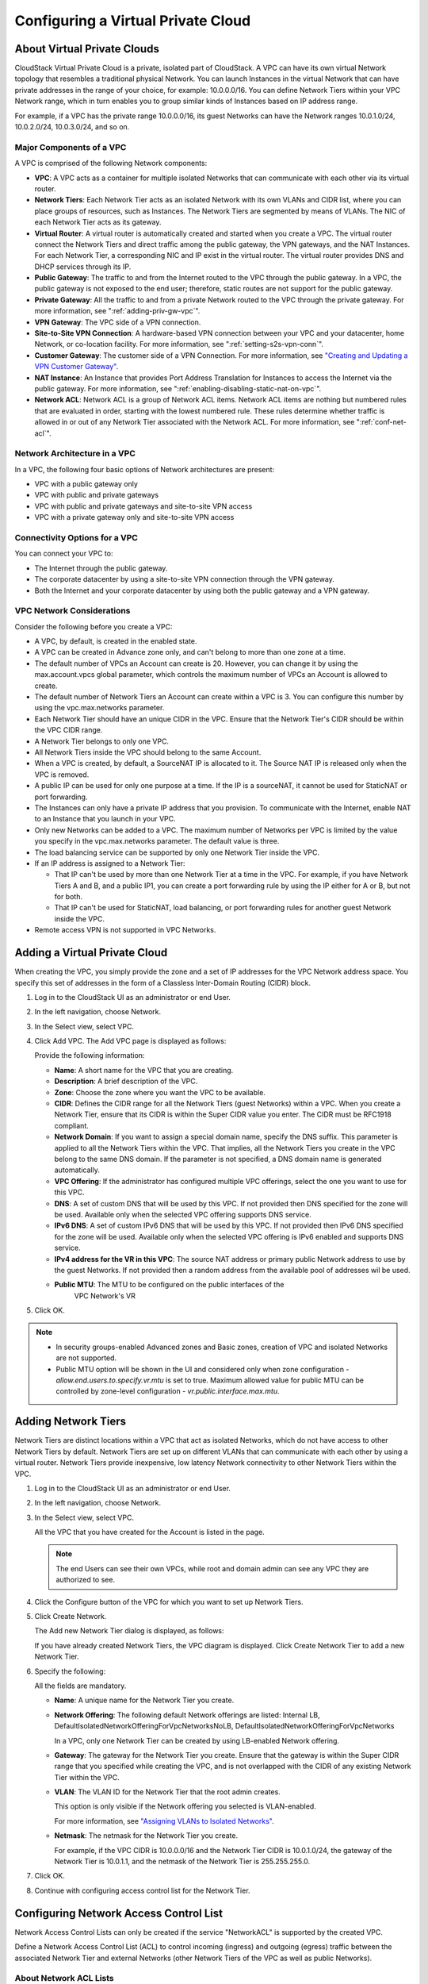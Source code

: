 .. Licensed to the Apache Software Foundation (ASF) under one
   or more contributor license agreements.  See the NOTICE file
   distributed with this work for additional information#
   regarding copyright ownership.  The ASF licenses this file
   to you under the Apache License, Version 2.0 (the
   "License"); you may not use this file except in compliance
   with the License.  You may obtain a copy of the License at
   http://www.apache.org/licenses/LICENSE-2.0
   Unless required by applicable law or agreed to in writing,
   software distributed under the License is distributed on an
   "AS IS" BASIS, WITHOUT WARRANTIES OR CONDITIONS OF ANY
   KIND, either express or implied.  See the License for the
   specific language governing permissions and limitations
   under the License.


.. _configuring-vpc:

Configuring a Virtual Private Cloud
-----------------------------------

.. _about-vpc:

About Virtual Private Clouds
~~~~~~~~~~~~~~~~~~~~~~~~~~~~

CloudStack Virtual Private Cloud is a private, isolated part of
CloudStack. A VPC can have its own virtual Network topology that
resembles a traditional physical Network. You can launch Instances in the
virtual Network that can have private addresses in the range of your
choice, for example: 10.0.0.0/16. You can define Network Tiers within
your VPC Network range, which in turn enables you to group similar kinds
of Instances based on IP address range.

For example, if a VPC has the private range 10.0.0.0/16, its guest
Networks can have the Network ranges 10.0.1.0/24, 10.0.2.0/24,
10.0.3.0/24, and so on.


Major Components of a VPC
^^^^^^^^^^^^^^^^^^^^^^^^^

A VPC is comprised of the following Network components:

-  **VPC**: A VPC acts as a container for multiple isolated Networks
   that can communicate with each other via its virtual router.

-  **Network Tiers**: Each Network Tier acts as an isolated Network with its own
   VLANs and CIDR list, where you can place groups of resources, such as
   Instances. The Network Tiers are segmented by means of VLANs. The NIC of each
   Network Tier acts as its gateway.

-  **Virtual Router**: A virtual router is automatically created and
   started when you create a VPC. The virtual router connect the Network Tiers
   and direct traffic among the public gateway, the VPN gateways, and
   the NAT Instances. For each Network Tier, a corresponding NIC and IP exist in
   the virtual router. The virtual router provides DNS and DHCP services
   through its IP.

-  **Public Gateway**: The traffic to and from the Internet routed to
   the VPC through the public gateway. In a VPC, the public gateway is
   not exposed to the end user; therefore, static routes are not support
   for the public gateway.

-  **Private Gateway**: All the traffic to and from a private Network
   routed to the VPC through the private gateway. For more information,
   see ":ref:`adding-priv-gw-vpc`".

-  **VPN Gateway**: The VPC side of a VPN connection.

-  **Site-to-Site VPN Connection**: A hardware-based VPN connection
   between your VPC and your datacenter, home Network, or co-location
   facility. For more information, see ":ref:`setting-s2s-vpn-conn`".

-  **Customer Gateway**: The customer side of a VPN Connection. For more
   information, see `"Creating and Updating a VPN
   Customer Gateway" <#creating-and-updating-a-vpn-customer-gateway>`_.

-  **NAT Instance**: An Instance that provides Port Address Translation
   for Instances to access the Internet via the public gateway. For more
   information, see ":ref:`enabling-disabling-static-nat-on-vpc`".

-  **Network ACL**: Network ACL is a group of Network ACL items. Network
   ACL items are nothing but numbered rules that are evaluated in order,
   starting with the lowest numbered rule. These rules determine whether
   traffic is allowed in or out of any Network Tier associated with the Network
   ACL. For more information, see ":ref:`conf-net-acl`".


Network Architecture in a VPC
^^^^^^^^^^^^^^^^^^^^^^^^^^^^^

In a VPC, the following four basic options of Network architectures are
present:

-  VPC with a public gateway only

-  VPC with public and private gateways

-  VPC with public and private gateways and site-to-site VPN access

-  VPC with a private gateway only and site-to-site VPN access


Connectivity Options for a VPC
^^^^^^^^^^^^^^^^^^^^^^^^^^^^^^

You can connect your VPC to:

-  The Internet through the public gateway.

-  The corporate datacenter by using a site-to-site VPN connection
   through the VPN gateway.

-  Both the Internet and your corporate datacenter by using both the
   public gateway and a VPN gateway.


VPC Network Considerations
^^^^^^^^^^^^^^^^^^^^^^^^^^

Consider the following before you create a VPC:

-  A VPC, by default, is created in the enabled state.

-  A VPC can be created in Advance zone only, and can't belong to more
   than one zone at a time.

-  The default number of VPCs an Account can create is 20. However, you
   can change it by using the max.account.vpcs global parameter, which
   controls the maximum number of VPCs an Account is allowed to create.

-  The default number of Network Tiers an Account can create within a VPC is 3.
   You can configure this number by using the vpc.max.networks
   parameter.

-  Each Network Tier should have an unique CIDR in the VPC. Ensure that the
   Network Tier's CIDR should be within the VPC CIDR range.

-  A Network Tier belongs to only one VPC.

-  All Network Tiers inside the VPC should belong to the same Account.

-  When a VPC is created, by default, a SourceNAT IP is allocated to it.
   The Source NAT IP is released only when the VPC is removed.

-  A public IP can be used for only one purpose at a time. If the IP is
   a sourceNAT, it cannot be used for StaticNAT or port forwarding.

-  The Instances can only have a private IP address that you provision.
   To communicate with the Internet, enable NAT to an Instance that you
   launch in your VPC.

-  Only new Networks can be added to a VPC. The maximum number of
   Networks per VPC is limited by the value you specify in the
   vpc.max.networks parameter. The default value is three.

-  The load balancing service can be supported by only one Network Tier
   inside the VPC.

-  If an IP address is assigned to a Network Tier:

   -  That IP can't be used by more than one Network Tier at a time in the VPC.
      For example, if you have Network Tiers A and B, and a public IP1, you can
      create a port forwarding rule by using the IP either for A or B,
      but not for both.

   -  That IP can't be used for StaticNAT, load balancing, or port
      forwarding rules for another guest Network inside the VPC.

-  Remote access VPN is not supported in VPC Networks.


Adding a Virtual Private Cloud
~~~~~~~~~~~~~~~~~~~~~~~~~~~~~~

When creating the VPC, you simply provide the zone and a set of IP
addresses for the VPC Network address space. You specify this set of
addresses in the form of a Classless Inter-Domain Routing (CIDR) block.

#. Log in to the CloudStack UI as an administrator or end User.

#. In the left navigation, choose Network.

#. In the Select view, select VPC.

#. Click Add VPC. The Add VPC page is displayed as follows:

   |add-vpc.png|

   Provide the following information:

   -  **Name**: A short name for the VPC that you are creating.

   -  **Description**: A brief description of the VPC.

   -  **Zone**: Choose the zone where you want the VPC to be available.

   -  **CIDR**: Defines the CIDR range for all
      the Network Tiers (guest Networks) within a VPC. When you create a
      Network Tier, ensure that its CIDR is within the Super CIDR value
      you enter. The CIDR must be RFC1918 compliant.

   -  **Network Domain**: If you want to assign a special
      domain name, specify the DNS suffix. This parameter is applied to
      all the Network Tiers within the VPC. That implies, all the Network
      Tiers you create in the VPC belong to the same DNS domain. If the
      parameter is not specified, a DNS domain name is generated automatically.

   -  **VPC Offering**: If the administrator has configured multiple
      VPC offerings, select the one you want to use for this VPC.

   -  **DNS**: A set of custom DNS that will be used by this VPC. If not provided then DNS specified for the zone will be used. Available only when the selected VPC offering supports DNS service.

   -  **IPv6 DNS**: A set of custom IPv6 DNS that will be used by this VPC. If not provided then IPv6 DNS specified for the zone will be used. Available only when the selected VPC offering is IPv6 enabled and supports DNS service.

   -  **IPv4 address for the VR in this VPC**: The source NAT address or primary public Network address to use by the guest Networks. If not provided then a random address from the available pool of addresses wil be used.

   - **Public MTU**: The MTU to be configured on the public interfaces of the 
      VPC Network's VR

#. Click OK.

.. note::
   * In security groups-enabled Advanced zones and Basic zones, creation of
     VPC and isolated Networks are not supported.
   * Public MTU option will be shown in the UI and considered only when zone configuration - `allow.end.users.to.specify.vr.mtu` is set to true. Maximum allowed value for public MTU can be controlled by zone-level configuration - `vr.public.interface.max.mtu`.

Adding Network Tiers
~~~~~~~~~~~~~~~~~~~~

Network Tiers are distinct locations within a VPC that act as isolated Networks,
which do not have access to other Network Tiers by default. Network Tiers are
set up on different VLANs that can communicate with each other by using a virtual
router. Network Tiers provide inexpensive, low latency Network connectivity to
other Network Tiers within the VPC.

#. Log in to the CloudStack UI as an administrator or end User.

#. In the left navigation, choose Network.

#. In the Select view, select VPC.

   All the VPC that you have created for the Account is listed in the
   page.

   .. note::
      The end Users can see their own VPCs, while root and domain admin can
      see any VPC they are authorized to see.

#. Click the Configure button of the VPC for which you want to set up
   Network Tiers.

#. Click Create Network.

   The Add new Network Tier dialog is displayed, as follows:

   |add-tier.png|

   If you have already created Network Tiers, the VPC diagram is displayed.
   Click Create Network Tier to add a new Network Tier.

#. Specify the following:

   All the fields are mandatory.

   -  **Name**: A unique name for the Network Tier you create.

   -  **Network Offering**: The following default Network offerings are
      listed: Internal LB,
      DefaultIsolatedNetworkOfferingForVpcNetworksNoLB,
      DefaultIsolatedNetworkOfferingForVpcNetworks

      In a VPC, only one Network Tier can be created by using LB-enabled Network
      offering.

   -  **Gateway**: The gateway for the Network Tier you create. Ensure that the
      gateway is within the Super CIDR range that you specified while
      creating the VPC, and is not overlapped with the CIDR of any
      existing Network Tier within the VPC.

   -  **VLAN**: The VLAN ID for the Network Tier that the root admin creates.

      This option is only visible if the Network offering you selected
      is VLAN-enabled.

      For more information, see `"Assigning VLANs to
      Isolated Networks" <hosts.html#assigning-vlans-to-isolated-networks>`_.

   -  **Netmask**: The netmask for the Network Tier you create.

      For example, if the VPC CIDR is 10.0.0.0/16 and the Network Tier
      CIDR is 10.0.1.0/24, the gateway of the Network Tier is 10.0.1.1,
      and the netmask of the Network Tier is 255.255.255.0.

#. Click OK.

#. Continue with configuring access control list for the Network Tier.


.. _conf-net-acl:

Configuring Network Access Control List
~~~~~~~~~~~~~~~~~~~~~~~~~~~~~~~~~~~~~~~

.. note::
Network Access Control Lists can only be created if the service
"NetworkACL" is supported by the created VPC.

Define a Network Access Control List (ACL) to control incoming
(ingress) and outgoing (egress) traffic between the associated Network Tier
and external Networks (other Network Tiers of the VPC as well as public Networks).

About Network ACL Lists
^^^^^^^^^^^^^^^^^^^^^^^

In CloudStack terminology, a Network ACL is a group of Network ACL rules.
Network ACL rules are processed by their order, starting with the lowest
numbered rule. Each rule defines at least an affected protocol, traffic type,
action and affected destination / source Network. The following table shows a
exemplary content of a "default_deny" ACL.

.. cssclass:: table-striped table-bordered table-hover

===== ======== ============ ====== =========
Rule  Protocol Traffic type Action CIDR
===== ======== ============ ====== =========
1     All      Ingress      Deny   0.0.0.0/0
2     All      Egress       Deny   0.0.0.0/0
===== ======== ============ ====== =========

Each Network ACL is associated with a VPC and can be assigned
to multiple VPC Network Tiers. Every Network Tier needs to be associated with a
Network ACL. Only one ACL can be associated with a Network Tier at a time. If no
custom Network ACL is available at the time of Network Tier creation, a default
Network ACL has to be used instead. Currently two default ACL are
available. The "default_allow" ACL allows in- and egress traffic while
the "default_deny" blocks all in- and egress traffic. Default Network
ACL cannot be removed or modified. Newly created ACLs, while showing
empty, deny all incoming traffic to the associated tier and allow all
outgoing traffic. To change the defaults add a "deny all egress 
destination" and / or "allow all ingress source" rule to the ACL. 
Afterwards traffic can be white- or blacklisted.

.. note::
- ACL Rules in Cloudstack are stateful
- Source / Destination CIDRs are always external Networks
- ACL rules can also been seen on the virtual router of the VPC. Ingress
  rules are listed in the table iptables table "filter" while egress rules
  are placed in the "mangle" table
- ACL rules for ingress and egress are not correlating. For example a
  egress "deny all" won't affect traffic in response to an allowed ingress
  connection
  

Creating ACL Lists
^^^^^^^^^^^^^^^^^^

#. Log in to the CloudStack UI as an administrator or end User.

#. In the left navigation, choose Network.

#. In the Select view, select VPC.

   All the VPCs that you have created for the Account is listed in the
   page.

#. Click the Configure button of the VPC.

   For each tier, the following options are displayed:

   -  Internal LB

   -  Public LB IP

   -  Static NAT

   -  Instances

   -  CIDR

   The following router information is displayed:

   -  Private Gateways

   -  Public IP Addresses

   -  Site-to-Site VPNs

   -  Network ACL Lists

#. Select Network ACL Lists.

   The following default rules are displayed in the Network ACLs page:
   default\_allow, default\_deny.

#. Click Add ACL Lists, and specify the following:

   -  **ACL List Name**: A name for the ACL list.

   -  **Description**: A short description of the ACL list that can be
      displayed to users.


Creating an ACL Rule
^^^^^^^^^^^^^^^^^^^^

#. Log in to the CloudStack UI as an administrator or end user.

#. In the left navigation, choose Network.

#. In the Select view, select VPC.

   All the VPCs that you have created for the Account is listed in the
   page.

#. Click the Configure button of the VPC.

#. Select Network ACL Lists.

   In addition to the custom ACL lists you have created, the following
   default rules are displayed in the Network ACLs page: default\_allow,
   default\_deny.

#. Select the desired ACL list.

#. Select the ACL List Rules tab.

   To add an ACL rule, fill in the following fields to specify what kind
   of network traffic is allowed in the VPC.

   -  **Rule Number**: The order in which the rules are evaluated.

   -  **CIDR**: The CIDR acts as the Source CIDR for the Ingress rules,
      and Destination CIDR for the Egress rules. To accept traffic only
      from or to the IP addresses within a particular address block,
      enter a CIDR or a comma-separated list of CIDRs. The CIDR is the
      base IP address of the incoming traffic. For example,
      192.168.0.0/22. To allow all CIDRs, set to 0.0.0.0/0.

   -  **Action**: What action to be taken. Allow traffic or block.

   -  **Protocol**: The networking protocol that sources use to send
      traffic to the tier. The TCP and UDP protocols are typically used
      for data exchange and end-user communications. The ICMP protocol
      is typically used to send error messages or network monitoring
      data. All supports all the traffic. Other option is Protocol
      Number.

   -  **Start Port**, **End Port** (TCP, UDP only): A range of listening
      ports that are the destination for the incoming traffic. If you
      are opening a single port, use the same number in both fields.

   -  **Protocol Number**: The protocol number associated with IPv4 or
      IPv6. For more information, see `Protocol Numbers
      <http://www.iana.org/assignments/protocol-numbers/protocol-numbers.xml>`_.

   -  **ICMP Type**, **ICMP Code** (ICMP only): The type of message and
      error code that will be sent.

   -  **Traffic Type**: The type of traffic: Incoming or outgoing.

#. Click Add. The ACL rule is added.

   You can edit the tags assigned to the ACL rules and delete the ACL
   rules you have created. Click the appropriate button in the Details
   tab.


Creating a Tier with Custom ACL List
^^^^^^^^^^^^^^^^^^^^^^^^^^^^^^^^^^^^

#. Create a VPC.

#. Create a custom ACL list.

#. Add ACL rules to the ACL list.

#. Create a tier in the VPC.

   Select the desired ACL list while creating a tier.

#. Click OK.


Assigning a Custom ACL List to a Tier
^^^^^^^^^^^^^^^^^^^^^^^^^^^^^^^^^^^^^

#. Create a VPC.

#. Create a tier in the VPC.

#. Associate the tier with the default ACL rule.

#. Create a custom ACL list.

#. Add ACL rules to the ACL list.

#. Select the tier for which you want to assign the custom ACL.

#. Click the Replace ACL List icon. |replace-acl-icon.png|

   The Replace ACL List dialog is displayed.

#. Select the desired ACL list.

#. Click OK.


.. _adding-priv-gw-vpc:

Adding a Private Gateway to a VPC
~~~~~~~~~~~~~~~~~~~~~~~~~~~~~~~~~

A private gateway can be added by the root admin and Users. The VPC private
network has 1:1 relationship with the NIC of the physical network. You
can configure multiple private gateways to a single VPC. No gateways
with duplicated VLAN and IP are allowed in the same data center.

#. Log in to the CloudStack UI as an administrator or end User.

#. In the left navigation, choose Network.

#. In the Select view, select VPC.

   All the VPCs that you have created for the Account is listed in the
   page.

#. Click the Configure button of the VPC to which you want to configure
   load balancing rules.

   The VPC page is displayed where all the tiers you created are listed
   in a diagram.

#. Click the Settings icon.

   The following options are displayed.

   -  Internal LB

   -  Public LB IP

   -  Static NAT

   -  Instances

   -  CIDR

   The following router information is displayed:

   -  Private Gateways

   -  Public IP Addresses

   -  Site-to-Site VPNs

   -  Network ACL Lists

#. Select Private Gateways.

   The Gateways page is displayed.

#. Click Add new gateway:

   |add-new-gateway-vpc2.png|

#. Specify the following:

   -  **Physical Network**: (Administrators only) The physical network
      you have created in the zone.

   -  **VLAN**: (Administrators only) The VLAN associated with the VPC gateway.

   -  **IP Address**: The IP address associated with the VPC gateway.

   -  **Gateway**: The gateway through which the traffic is routed to
      and from the VPC.

   -  **Netmask**: The netmask associated with the VPC gateway.

   -  **Source NAT**: Select this option to enable the source NAT
      service on the VPC private gateway.

      See ":ref:`source-nat-priv-gw`".

   - **Bypass VLAN id/range overlap**: (Administrators only) Bypasses
     the check for a VLAN overlap. This way multiple networks with the
     same VLAN can be created

   -  **Associated Network**: The L2 or Isolated network this private
      gateway is associated to. This private network will use the same
      VLAN as the associated network.

   -  **ACL**: Controls both ingress and egress traffic on a VPC private
      gateway. By default, all the traffic is blocked.

      See ":ref:`acl-priv-gw`".

   The new gateway appears in the list. You can repeat these steps to
   add more gateway for this VPC.


.. _source-nat-priv-gw:

Source NAT on Private Gateway
^^^^^^^^^^^^^^^^^^^^^^^^^^^^^

You might want to deploy multiple VPCs with the same super CIDR and
guest tier CIDR. Therefore, multiple Guest Instances from different VPCs can
have the same IPs to reach a enterprise data center through the private
gateway. In such cases, a NAT service need to be configured on the
private gateway to avoid IP conflicts. If Source NAT is enabled, the
Guest Instances in VPC reaches the enterprise network via private gateway IP
address by using the NAT service.

The Source NAT service on a private gateway can be enabled while adding
the private gateway. On deletion of a private gateway, source NAT rules
specific to the private gateway are deleted.

To enable source NAT on existing private gateways, delete them and
create afresh with source NAT.


.. _acl-priv-gw:

ACL on Private Gateway
^^^^^^^^^^^^^^^^^^^^^^

The traffic on the VPC private gateway is controlled by creating both
ingress and egress network ACL rules. The ACLs contains both allow and
deny rules. As per the rule, all the ingress traffic to the private
gateway interface and all the egress traffic out from the private
gateway interface are blocked.

You can change this default behaviour while creating a private gateway.
Alternatively, you can do the following:

#. In a VPC, identify the Private Gateway you want to work with.

#. In the Private Gateway page, do either of the following:

   -  Use the Quickview. See 3.

   -  Use the Details tab. See 4 through .

#. In the Quickview of the selected Private Gateway, click Replace ACL,
   select the ACL rule, then click OK

#. Click the IP address of the Private Gateway you want to work with.

#. In the Detail tab, click the Replace ACL button.
   |replace-acl-icon.png|

   The Replace ACL dialog is displayed.

#. select the ACL rule, then click OK.

   Wait for few seconds. You can see that the new ACL rule is displayed
   in the Details page.


Creating a Static Route
^^^^^^^^^^^^^^^^^^^^^^^

CloudStack enables you to specify routing for the VPN connection you
create. You can enter one or CIDR addresses to indicate which traffic is
to be routed back to the gateway.

#. In a VPC, identify the Private Gateway you want to work with.

#. In the Private Gateway page, click the IP address of the Private
   Gateway you want to work with.

#. Select the Static Routes tab.

#. Specify the CIDR of destination network.

#. Click Add.

   Wait for few seconds until the new route is created.


Denylisting Routes
^^^^^^^^^^^^^^^^^^^

CloudStack enables you to block a list of routes so that they are not
assigned to any of the VPC private gateways. Specify the list of routes
that you want to denylist in the ``denied.routes`` global
parameter. Note that the parameter update affects only new static route
creations. If you block an existing static route, it remains intact and
continue functioning. You cannot add a static route if the route is
denied for the zone.


Deploying Instances to the Tier
~~~~~~~~~~~~~~~~~~~~~~~~~~~~~~~

#. Log in to the CloudStack UI as an administrator or end User.

#. In the left navigation, choose Network.

#. In the Select view, select VPC.

   All the VPCs that you have created for the Account is listed in the
   page.

#. Click the Configure button of the VPC to which you want to deploy the
   Instances.

   The VPC page is displayed where all the tiers you have created are
   listed.

#. Click Instances tab of the tier to which you want to add an Instance.

   |add-vm-vpc.png|

   The Add Instance page is displayed.

   Follow the on-screen instruction to add an Instance. For information
   on adding an Instance, see the Installation Guide.


Deploying Instances to VPC Tier and Shared Networks
~~~~~~~~~~~~~~~~~~~~~~~~~~~~~~~~~~~~~~~~~~~~~~~~~~~

CloudStack allows you deploy Instances on a VPC tier and one or more shared
networks. With this feature, Instances deployed in a multi-tier application
can receive monitoring services via a shared network provided by a
service provider.

#. Log in to the CloudStack UI as an administrator.

#. In the left navigation, choose Instances.

#. Click Add Instance.

#. Select a zone.

#. Select a Template or ISO, then follow the steps in the wizard.

#. Ensure that the hardware you have allows starting the selected
   service offering.

#. Under Networks, select the desired networks for the Instance you are
   launching.

   You can deploy an Instance to a VPC tier and multiple shared networks.

   |addvm-tier-sharednw.png|

#. Click Next, review the configuration and click Launch.

   Your Instance will be deployed to the selected VPC tier and shared network.


Acquiring a New IP Address for a VPC
~~~~~~~~~~~~~~~~~~~~~~~~~~~~~~~~~~~~

When you acquire an IP address, all IP addresses are allocated to VPC,
not to the guest networks within the VPC. The IPs are associated to the
guest network only when the first port-forwarding, load balancing, or
Static NAT rule is created for the IP or the network. IP can't be
associated to more than one network at a time.

#. Log in to the CloudStack UI as an administrator or end User.

#. In the left navigation, choose Network.

#. In the Select view, select VPC.

   All the VPCs that you have created for the Account is listed in the
   page.

#. Click the Configure button of the VPC to which you want to deploy the
   Instances.

   The VPC page is displayed where all the tiers you created are listed
   in a diagram.

   The following options are displayed.

   -  Internal LB

   -  Public LB IP

   -  Static NAT

   -  Instances

   -  CIDR

   The following router information is displayed:

   -  Private Gateways

   -  Public IP Addresses

   -  Site-to-Site VPNs

   -  Network ACL Lists

#. Select IP Addresses.

   The Public IP Addresses page is displayed.

#. Click Acquire New IP, and click Yes in the confirmation dialog.

   You are prompted for confirmation because, typically, IP addresses
   are a limited resource. Within a few moments, the new IP address
   should appear with the state Allocated. You can now use the IP
   address in port forwarding, load balancing, and static NAT rules.


Releasing an IP Address Allotted to a VPC
~~~~~~~~~~~~~~~~~~~~~~~~~~~~~~~~~~~~~~~~~

The IP address is a limited resource. If you no longer need a particular
IP, you can disassociate it from its VPC and return it to the pool of
available addresses. An IP address can be released from its tier, only
when all the networking ( port forwarding, load balancing, or StaticNAT
) rules are removed for this IP address. The released IP address will
still belongs to the same VPC.

#. Log in to the CloudStack UI as an administrator or end User.

#. In the left navigation, choose Network.

#. In the Select view, select VPC.

   All the VPCs that you have created for the Account is listed in the
   page.

#. Click the Configure button of the VPC whose IP you want to release.

   The VPC page is displayed where all the tiers you created are listed
   in a diagram.

   The following options are displayed.

   -  Internal LB

   -  Public LB IP

   -  Static NAT

   -  Instances

   -  CIDR

   The following router information is displayed:

   -  Private Gateways

   -  Public IP Addresses

   -  Site-to-Site VPNs

   -  Network ACL Lists

#. Select Public IP Addresses.

   The IP Addresses page is displayed.

#. Click the IP you want to release.

#. In the Details tab, click the Release IP button |release-ip-icon.png|


.. _enabling-disabling-static-nat-on-vpc:

Enabling or Disabling Static NAT on a VPC
~~~~~~~~~~~~~~~~~~~~~~~~~~~~~~~~~~~~~~~~~

A static NAT rule maps a public IP address to the private IP address of
an Instance in a VPC to allow Internet traffic to it. This section tells how to
enable or disable static NAT for a particular IP address in a VPC.

If port forwarding rules are already in effect for an IP address, you
cannot enable static NAT to that IP.

If a Guest Instance is part of more than one network, static NAT rules will
function only if they are defined on the default network.

#. Log in to the CloudStack UI as an administrator or end User.

#. In the left navigation, choose Network.

#. In the Select view, select VPC.

   All the VPCs that you have created for the Account is listed in the
   page.

#. Click the Configure button of the VPC to which you want to deploy the
   Instances.

   The VPC page is displayed where all the tiers you created are listed
   in a diagram.

   For each tier, the following options are displayed.

   -  Internal LB

   -  Public LB IP

   -  Static NAT

   -  Instances

   -  CIDR

   The following router information is displayed:

   -  Private Gateways

   -  Public IP Addresses

   -  Site-to-Site VPNs

   -  Network ACL Lists

#. In the Router node, select Public IP Addresses.

   The IP Addresses page is displayed.

#. Click the IP you want to work with.

#. In the Details tab,click the Static NAT button. |enable-disable.png|
   The button toggles between Enable and
   Disable, depending on whether static NAT is currently enabled for the
   IP address.

#. If you are enabling static NAT, a dialog appears as follows:

   |select-vmstatic-nat.png|

#. Select the tier and the destination Instance, then click Apply.


Adding Load Balancing Rules on a VPC
~~~~~~~~~~~~~~~~~~~~~~~~~~~~~~~~~~~~

In a VPC, you can configure two types of load balancing: external LB and
internal LB. External LB is nothing but a LB rule created to redirect
the traffic received at a public IP of the VPC virtual router. The
traffic is load balanced within a tier based on your configuration.
Citrix NetScaler and VPC virtual router are supported for external LB.
When you use internal LB service, traffic received at a tier is load
balanced across different Instances within that tier. For example, traffic
reached at Web tier is redirected to another Instance in that tier. External
load balancing devices are not supported for internal LB. The service is
provided by a internal LB Instance configured on the target tier.


Load Balancing Within a Tier (External LB)
^^^^^^^^^^^^^^^^^^^^^^^^^^^^^^^^^^^^^^^^^^

A CloudStack user or administrator may create load balancing rules that
balance traffic received at a public IP to one or more Instances that belong
to a Network Tier that provides load balancing service in a VPC. A user
creates a rule, specifies an algorithm, and assigns the rule to a set of
Instances within a tier.


Enabling NetScaler as the LB Provider on a VPC Tier
'''''''''''''''''''''''''''''''''''''''''''''''''''

#. Add and enable Netscaler VPX in dedicated mode.

   Netscaler can be used in a VPC environment only if it is in dedicated
   mode.

#. Create a network offering, as given in ":ref:`create-net-offering-ext-lb`".

#. Create a VPC with Netscaler as the Public LB provider.

   For more information, see `"Adding a Virtual Private
   Cloud" <#adding-a-virtual-private-cloud>`_.

#. For the VPC, acquire an IP.

#. Create an external load balancing rule and apply, as given in
   :ref:`create-ext-lb-rule`.


.. _create-net-offering-ext-lb:

Creating a Network Offering for External LB
'''''''''''''''''''''''''''''''''''''''''''

To have external LB support on VPC, create a network offering as
follows:

#. Log in to the CloudStack UI as a user or admin.

#. Navigate to Service Offerings and choose Network Offering.

#. Click Add Network Offering.

#. In the dialog, make the following choices:

   -  **Name**: Any desired name for the network offering.

   -  **Description**: A short description of the offering that can be
      displayed to users.

   -  **Network Rate**: Allowed data transfer rate in MB per second.

   -  **Traffic Type**: The type of network traffic that will be carried
      on the network.

   -  **Guest Type**: Choose whether the guest network is isolated or
      shared.

   -  **Persistent**: Indicate whether the guest network is persistent
      or not. The network that you can provision without having to
      deploy an Instance on it is termed persistent network.

   -  **VPC**: This option indicate whether the guest network is Virtual
      Private Cloud-enabled. A Virtual Private Cloud (VPC) is a private,
      isolated part of CloudStack. A VPC can have its own virtual
      network topology that resembles a traditional physical network.
      For more information on VPCs, see :ref: `about-vpc`.

   -  **Specify VLAN**: (Isolated guest networks only) Indicate whether
      a VLAN should be specified when this offering is used.

   -  **Supported Services**: Select Load Balancer. Use Netscaler or
      VpcVirtualRouter.

   -  **Load Balancer Type**: Select Public LB from the drop-down.

   -  **LB Isolation**: Select Dedicated if Netscaler is used as the
      external LB provider.

   -  **System Offering**: Choose the system service offering that you
      want virtual routers to use in this network.

   -  **Conserve mode**: Indicate whether to use conserve mode. In this
      mode, network resources are allocated only when the first virtual
      machine starts in the network.

#. Click OK and the network offering is created.


.. _create-ext-lb-rule:

Creating an External LB Rule
''''''''''''''''''''''''''''

#. Log in to the CloudStack UI as an administrator or end user.

#. In the left navigation, choose Network.

#. In the Select view, select VPC.

   All the VPCs that you have created for the Account is listed in the
   page.

#. Click the Configure button of the VPC, for which you want to
   configure load balancing rules.

   The VPC page is displayed where all the tiers you created listed in a
   diagram.

   For each tier, the following options are displayed:

   -  Internal LB

   -  Public LB IP

   -  Static NAT

   -  Instances

   -  CIDR

   The following router information is displayed:

   -  Private Gateways

   -  Public IP Addresses

   -  Site-to-Site VPNs

   -  Network ACL Lists

#. In the Router node, select Public IP Addresses.

   The IP Addresses page is displayed.

#. Click the IP address for which you want to create the rule, then
   click the Configuration tab.

#. In the Load Balancing node of the diagram, click View All.

#. Select the tier to which you want to apply the rule.

#. Specify the following:

   -  **Name**: A name for the load balancer rule.

   -  **Public Port**: The port that receives the incoming traffic to be
      balanced.

   -  **Private Port**: The port that the Instances will use to receive the
      traffic.

   -  **Algorithm**. Choose the load balancing algorithm you want
      CloudStack to use. CloudStack supports the following well-known
      algorithms:

      -  Round-robin

      -  Least connections

      -  Source

   -  **Stickiness**. (Optional) Click Configure and choose the
      algorithm for the stickiness policy. See Sticky Session Policies
      for Load Balancer Rules.

   -  **Add Instances**: Click Add Instances, then select two or more Instances that will
      divide the load of incoming traffic, and click Apply.

The new load balancing rule appears in the list. You can repeat these
steps to add more load balancing rules for this IP address.


Load Balancing Across Tiers
^^^^^^^^^^^^^^^^^^^^^^^^^^^

CloudStack supports sharing workload across different tiers within your
VPC. Assume that multiple tiers are set up in your environment, such as
Web tier and Application tier. Traffic to each tier is balanced on the
VPC virtual router on the public side, as explained in
`"Adding Load Balancing Rules on a VPC" <#adding-load-balancing-rules-on-a-vpc>`_.
If you want the traffic coming
from the Web tier to the Application tier to be balanced, use the
internal load balancing feature offered by CloudStack.


How Does Internal LB Work in VPC?
'''''''''''''''''''''''''''''''''

In this figure, a public LB rule is created for the public IP
72.52.125.10 with public port 80 and private port 81. The LB rule,
created on the VPC virtual router, is applied on the traffic coming from
the Internet to the Instances on the Web tier. On the Application tier two
internal load balancing rules are created. An internal LB rule for the
guest IP 10.10.10.4 with load balancer port 23 and Instance port 25 is
configured on the Instance, InternalLBVM1. Another internal LB rule for the
guest IP 10.10.10.4 with load balancer port 45 and Instance port 46 is
configured on the Instance, InternalLBVM1. Another internal LB rule for the
guest IP 10.10.10.6, with load balancer port 23 and Instance port 25 is
configured on the Instance, InternalLBVM2.

|vpc-lb.png|


Guidelines
''''''''''

-  Internal LB and Public LB are mutually exclusive on a tier. If the
   tier has LB on the public side, then it can't have the Internal LB.

-  Internal LB is supported just on VPC networks in CloudStack 4.2
   release.

-  Only Internal LB Instance can act as the Internal LB provider in CloudStack
   4.2 release.

-  Network upgrade is not supported from the network offering with
   Internal LB to the network offering with Public LB.

-  Multiple tiers can have internal LB support in a VPC.

-  Only one tier can have Public LB support in a VPC.


Enabling Internal LB on a VPC Tier
''''''''''''''''''''''''''''''''''

#. Create a network offering, as given in
   :ref:`creating-net-offering-internal-lb`.

#. Create an internal load balancing rule and apply, as given in
   :ref:`create-int-lb-rule`.


.. _creating-net-offering-internal-lb:

Creating a Network Offering for Internal LB
'''''''''''''''''''''''''''''''''''''''''''

To have internal LB support on VPC, either use the default offering,
DefaultIsolatedNetworkOfferingForVpcNetworksWithInternalLB, or create a
network offering as follows:

#. Log in to the CloudStack UI as a user or admin.

#. Navigate to Service Offerings and choose Network OfferingPublic IP Addresses.

#. Click Add Network Offering.

#. In the dialog, make the following choices:

   -  **Name**: Any desired name for the network offering.

   -  **Description**: A short description of the offering that can be
      displayed to users.

   -  **Network Rate**: Allowed data transfer rate in MB per second.

   -  **Traffic Type**: The type of network traffic that will be carried
      on the network.

   -  **Guest Type**: Choose whether the guest network is isolated or
      shared.

   -  **Persistent**: Indicate whether the guest network is persistent
      or not. The network that you can provision without having to
      deploy an Instance on it is termed persistent network.

   -  **VPC**: This option indicate whether the guest network is Virtual
      Private Cloud-enabled. A Virtual Private Cloud (VPC) is a private,
      isolated part of CloudStack. A VPC can have its own virtual
      network topology that resembles a traditional physical network.
      For more information on VPCs, see `"About Virtual
      Private Clouds" <#about-virtual-private-clouds>`_.

   -  **Specify VLAN**: (Isolated guest networks only) Indicate whether
      a VLAN should be specified when this offering is used.

   -  **Supported Services**: Select Load Balancer. Select
      ``InternalLbVM`` from the provider list.

   -  **Load Balancer Type**: Select Internal LB from the drop-down.

   -  **System Offering**: Choose the system service offering that you
      want virtual routers to use in this network.

   -  **Conserve mode**: Indicate whether to use conserve mode. In this
      mode, network resources are allocated only when the first virtual
      machine starts in the network.

#. Click OK and the network offering is created.


.. _create-int-lb-rule:

Creating an Internal LB Rule
''''''''''''''''''''''''''''

When you create the Internal LB rule and applies to an Instance, an Internal LB
Instance, which is responsible for load balancing, is created.

You can view the created Internal LB Instance in the Instances page if you
navigate to **Infrastructure** > **Zones** > <zone\_ name> >
<physical\_network\_name> > **Network Service Providers** > **Internal
LB Instance**. You can manage the Internal LB Instances as and when required from
the location.

#. Log in to the CloudStack UI as an administrator or end user.

#. In the left navigation, choose Network.

#. In the Select view, select VPC.

   All the VPCs that you have created for the Account is listed in the
   page.

#. Locate the VPC for which you want to configure internal LB, then
   click Configure.

   The VPC page is displayed where all the tiers you created listed in a
   diagram.

#. Locate the Tier for which you want to configure an internal LB rule,
   click Internal LB.

   In the Internal LB page, click Add Internal LB.

#. In the dialog, specify the following:

   -  **Name**: A name for the load balancer rule.

   -  **Description**: A short description of the rule that can be
      displayed to users.

   -  **Source IP Address**: (Optional) The source IP from which traffic
      originates. The IP is acquired from the CIDR of that particular
      tier on which you want to create the Internal LB rule. If not
      specified, the IP address is automatically allocated from the
      network CIDR.

      For every Source IP, a new Internal LB Instance is created for load
      balancing.

   -  **Source Port**: The port associated with the source IP. Traffic
      on this port is load balanced.

   -  **Instance Port**: The port of the internal LB Instance.

   -  **Algorithm**. Choose the load balancing algorithm you want
      CloudStack to use. CloudStack supports the following well-known
      algorithms:

      -  Round-robin

      -  Least connections

      -  Source


Adding a Port Forwarding Rule on a VPC
~~~~~~~~~~~~~~~~~~~~~~~~~~~~~~~~~~~~~~

#. Log in to the CloudStack UI as an administrator or end user.

#. In the left navigation, choose Network.

#. In the Select view, select VPC.

   All the VPCs that you have created for the Account is listed in the
   page.

#. Click the Configure button of the VPC to which you want to deploy the
   Instances.

   The VPC page is displayed where all the tiers you created are listed
   in a diagram.

   For each tier, the following options are displayed:

   -  Internal LB

   -  Public LB IP

   -  Static NAT

   -  Instances

   -  CIDR

   The following router information is displayed:

   -  Private Gateways

   -  Public IP Addresses

   -  Site-to-Site VPNs

   -  Network ACL Lists

#. In the Router node, select Public IP Addresses.

   The IP Addresses page is displayed.

#. Click the IP address for which you want to create the rule, then
   click the Configuration tab.

#. In the Port Forwarding node of the diagram, click View All.

#. Select the tier to which you want to apply the rule.

#. Specify the following:

   -  **Public Port**: The port to which public traffic will be
      addressed on the IP address you acquired in the previous step.

   -  **Private Port**: The port on which the Instance is listening for
      forwarded public traffic.

   -  **Protocol**: The communication protocol in use between the two
      ports.

      -  TCP

      -  UDP

   -  **Add Instance**: Click Add Instance. Select the name of the Instance to which
      this rule applies, and click Apply.

      You can test the rule by opening an SSH session to the Instance.


Removing Tiers
~~~~~~~~~~~~~~

You can remove a tier from a VPC. A removed tier cannot be revoked. When
a tier is removed, only the resources of the tier are expunged. All the
network rules (port forwarding, load balancing and staticNAT) and the IP
addresses associated to the tier are removed. The IP address still be
belonging to the same VPC.

#. Log in to the CloudStack UI as an administrator or end user.

#. In the left navigation, choose Network.

#. In the Select view, select VPC.

   All the VPC that you have created for the Account is listed in the
   page.

#. Click the Configure button of the VPC for which you want to set up
   tiers.

   The Configure VPC page is displayed. Locate the tier you want to work
   with.

#. Select the tier you want to remove.

#. In the Network Details tab, click the Delete Network button.
   |del-tier.png|

   Click Yes to confirm. Wait for some time for the tier to be removed.


Editing, Restarting, and Removing a Virtual Private Cloud
~~~~~~~~~~~~~~~~~~~~~~~~~~~~~~~~~~~~~~~~~~~~~~~~~~~~~~~~~

.. note:: Ensure that all the tiers are removed before you remove a VPC.

#. Log in to the CloudStack UI as an administrator or end user.

#. In the left navigation, choose Network.

#. In the Select view, select VPC.

   All the VPCs that you have created for the Account is listed in the
   page.

#. Select the VPC you want to work with.

#. In the Details tab, click the Remove VPC button |remove-vpc.png|

   You can remove the VPC by also using the remove button in the Quick
   View.

   You can edit the name and description of a VPC. To do that, select
   the VPC, then click the Edit button. |vpc-edit-icon.png|

   To restart a VPC, select the VPC, then click the Restart button.
   |restart-vpc.png|


Working with Domain VPCs
~~~~~~~~~~~~~~~~~~~~~~~~

The functionality of domain VPCs allows operators to aggregate multiple
tiers from distinct users on the same VPC, reducing the number of virtual
routers necessary in the environment, and consequently, decreasing the
amount of public IP addresses consumed. All tiers added to the VPC share
the same VR, but each one has their own broadcast domain and features
implemented by the VPC, such as DHCP, NAT, and so on.

In order to utilize this functionality, a new tier must be included to an
existing VPC by inputing the respective data for the account and the VPC
on the **'createNetwork'** API. It is important to note that, in order
for a tier of a different account to be created on the VPC, the account
that creates the tier must have access to both the account that owns the
VPC and the account that owns the tier. The owner of the VPC must also
have access to the account that owns the network, however, the opposite
is not required.


.. |add-vpc.png| image:: /_static/images/add-vpc.png
   :alt: adding a vpc.
.. |add-tier.png| image:: /_static/images/add-tier.png
   :alt: adding a tier to a vpc.
.. |replace-acl-icon.png| image:: /_static/images/replace-acl-icon.png
   :alt: button to replace an ACL list
.. |add-new-gateway-vpc2.png| image:: /_static/images/add-new-gateway-vpc2.png
   :alt: adding a private gateway for the VPC.
.. |add-vm-vpc.png| image:: /_static/images/add-vm-vpc.png
   :alt: adding an Instance to a VPC.
.. |addvm-tier-sharednw.png| image:: /_static/images/addvm-tier-sharednw.png
   :alt: adding an Instance to a VPC tier and shared network.
.. |release-ip-icon.png| image:: /_static/images/release-ip-icon.png
   :alt: button to release an IP.
.. |enable-disable.png| image:: /_static/images/enable-disable.png
   :alt: button to enable Static NAT.
.. |select-vmstatic-nat.png| image:: /_static/images/select-vm-staticnat-vpc.png
   :alt: selecting a tier to apply staticNAT.
.. |vpc-lb.png| image:: /_static/images/vpc-lb.png
   :alt: Configuring internal LB for VPC
.. |del-tier.png| image:: /_static/images/del-tier.png
   :alt: button to remove a tier
.. |vpc-edit-icon.png| image:: /_static/images/edit-icon.png
   :alt: button to edit.
.. |remove-vpc.png| image:: /_static/images/remove-vpc.png
   :alt: button to remove a VPC
.. |restart-vpc.png| image:: /_static/images/restart-vpc.png
   :alt: button to restart a VPC
